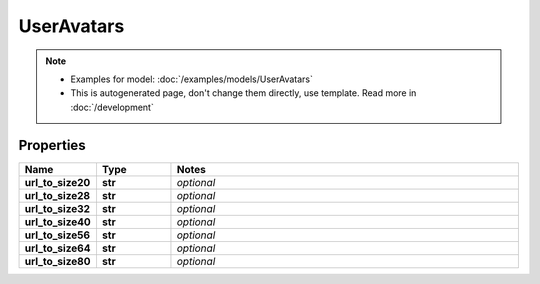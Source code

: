 UserAvatars
#########

.. note::

  + Examples for model: :doc:`/examples/models/UserAvatars`
  + This is autogenerated page, don't change them directly, use template. Read more in :doc:`/development`

Properties
----------
.. list-table::
   :widths: 15 15 70
   :header-rows: 1

   * - Name
     - Type
     - Notes
   * - **url_to_size20**
     - **str**
     - `optional` 
   * - **url_to_size28**
     - **str**
     - `optional` 
   * - **url_to_size32**
     - **str**
     - `optional` 
   * - **url_to_size40**
     - **str**
     - `optional` 
   * - **url_to_size56**
     - **str**
     - `optional` 
   * - **url_to_size64**
     - **str**
     - `optional` 
   * - **url_to_size80**
     - **str**
     - `optional` 



